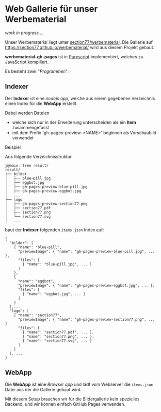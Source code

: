 * Web Gallerie für unser Werbematerial

/work in progress …/

Unser Werbematerial liegt unter [[https://github.com/section77/werbematerial][section77/werbematerial]].
Die Gallerie auf [[https://section77.github.io/werbematerial/]] wird aus diesem Projekt gebaut.

*werbematerial-gh-pages* ist in [[http://www.purescript.org/][Purescript]] implementiert, welches zu JavaScript kompiliert.

Es besteht zwei "/Programmen/":

** Indexer

Der *Indexer* ist eine /nodejs app/, welche aus einem gegebenen Verzeichnis einen
Index für die *WebApp* erstellt.

Dabei werden Dateien

  - welche sich nur in der Erweiterung unterscheiden als ein *Item* zusammengefasst
  - mit dem Prefix 'gh-pages-preview-<NAME>' beginnen als Vorschaubild verwendet


**** Beispiel

 Aus folgende Verzeichnisstruktur

  #+BEGIN_EXAMPLE
  j@main: tree result/
  result/
  ├── bilder
  │   ├── blue-pill.jpg
  │   ├── eggbot.jpg
  │   ├── gh-pages-preview-blue-pill.jpg
  │   ├── gh-pages-preview-eggbot.jpg
  │   ...
  ├── logo
  │   ├── gh-pages-preview-section77.png
  │   ├── section77.pdf
  │   ├── section77.png
  │   └── section77.svg
  │   ...
  #+END_EXAMPLE

 baut der *Indexer* folgenden ~items.json~ Index auf:

 #+BEGIN_EXAMPLE
 {
   "bilder": [
     { "name": "blue-pill",
       "previewImage": { "name": "gh-pages-preview-blue-pill.jpg", ... },
       "files": [
         { "name": "blue-pill.jpg", ... }
       ]
     },
     {
       "name": "eggbot",
       "previewImage": { "name": "gh-pages-preview-eggbot.jpg", ... },
       "files": [
         { "name": "eggbot.jpg", ... }
       ]
     }
   ],...
   "logo": [
     { "name": "section77",
       "previewImage": { "name": "gh-pages-preview-section77.png", ... }
       "files": [
         { "name": "section77.pdf", ... },
         { "name": "section77.png", ... },
         { "name": "section77.svg", ... }
       ]
     }
   ], ...
 }
 #+END_EXAMPLE


** WebApp

Die *WebApp* ist eine /Browser app/ und lädt vom Webserver die ~items.json~ Datei aus der die Gallerie gebaut wird.


Mit diesem Setup brauchen wir für die Bildergallerie kein spezielles Backend, und wir können einfach GitHub Pages verwenden.
